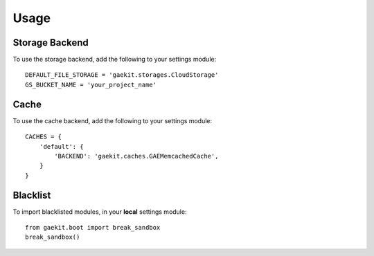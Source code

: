 ========
Usage
========

Storage Backend
-----------------

To use the storage backend, add the following to your settings module::

    DEFAULT_FILE_STORAGE = 'gaekit.storages.CloudStorage'
    GS_BUCKET_NAME = 'your_project_name'


Cache
------

To use the cache backend, add the following to your settings module::

    CACHES = {
        'default': {
            'BACKEND': 'gaekit.caches.GAEMemcachedCache',
        }
    }

Blacklist
-----------

To import blacklisted modules, in your **local** settings module::
    
    from gaekit.boot import break_sandbox
    break_sandbox()

